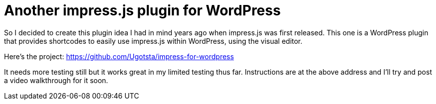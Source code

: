 = Another impress.js plugin for WordPress

So I decided to create this plugin idea I had in mind years ago when impress.js was first released. This one is a WordPress plugin that provides shortcodes to easily use impress.js within WordPress, using the visual editor.

Here's the project: https://github.com/Ugotsta/impress-for-wordpress

It needs more testing still but it works great in my limited testing thus far. Instructions are at the above address and I'll try and post a video walkthrough for it soon.

:hp-tags: imress.js, javascript, presentations, wordpress, visual editor, shortcode